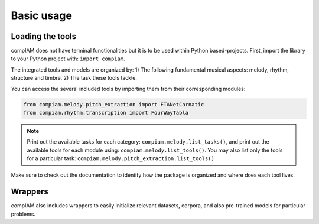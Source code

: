 Basic usage
===========

Loading the tools
+++++++++++++++++

compIAM does not have terminal functionalities but it is to be used within Python based-projects. First, import the library to 
your Python project with: ``import compiam``.

The integrated tools and models are organized by:
1) The following fundamental musical aspects: melody, rhythm, structure and timbre. 
2) The task these tools tackle.

You can access the several included tools by importing them from their corresponding modules:

.. code-block:: python

    from compiam.melody.pitch_extraction import FTANetCarnatic
    from compiam.rhythm.transcription import FourWayTabla


.. note::
    Print out the available tasks for each category: ``compiam.melody.list_tasks()``, 
    and print out the available tools for each module using: ``compiam.melody.list_tools()``.
    You may also list only the tools for a particular task: ``compiam.melody.pitch_extraction.list_tools()``

Make sure to check out the documentation to identify how the package is organized and where does each tool lives.


Wrappers
++++++++

compIAM also includes wrappers to easily initialize relevant datasets, corpora, and also pre-trained models for particular problems.

.. autosummary::

   compiam.load_dataset
   compiam.load_corpora
   compiam.load_model
